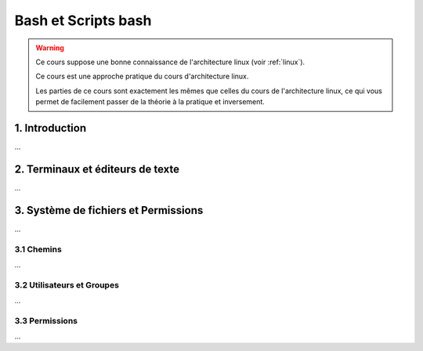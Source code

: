 .. _bash:

================================
Bash et Scripts bash
================================

.. warning::

	Ce cours suppose une bonne connaissance de l'architecture linux (voir :ref:`linux`).

	Ce cours est une approche pratique du cours d'architecture linux.

	Les parties de ce cours sont exactement les mêmes que celles du cours de l'architecture
	linux, ce qui vous permet de facilement passer de la théorie à la pratique et inversement.

1. Introduction
================================

...

2. Terminaux et éditeurs de texte
====================================

...

3. Système de fichiers et Permissions
========================================

...

3.1 Chemins
***********************

...

3.2 Utilisateurs et Groupes
*****************************

...

3.3 Permissions
*****************************

...

